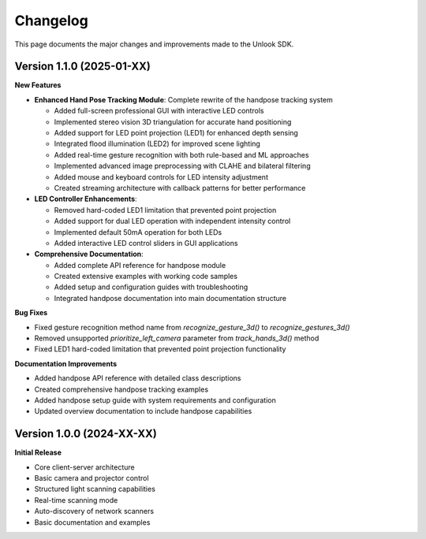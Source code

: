Changelog
=========

This page documents the major changes and improvements made to the Unlook SDK.

Version 1.1.0 (2025-01-XX)
-------------------------

**New Features**

- **Enhanced Hand Pose Tracking Module**: Complete rewrite of the handpose tracking system
  
  - Added full-screen professional GUI with interactive LED controls
  - Implemented stereo vision 3D triangulation for accurate hand positioning
  - Added support for LED point projection (LED1) for enhanced depth sensing
  - Integrated flood illumination (LED2) for improved scene lighting
  - Added real-time gesture recognition with both rule-based and ML approaches
  - Implemented advanced image preprocessing with CLAHE and bilateral filtering
  - Added mouse and keyboard controls for LED intensity adjustment
  - Created streaming architecture with callback patterns for better performance

- **LED Controller Enhancements**:
  
  - Removed hard-coded LED1 limitation that prevented point projection
  - Added support for dual LED operation with independent intensity control  
  - Implemented default 50mA operation for both LEDs
  - Added interactive LED control sliders in GUI applications

- **Comprehensive Documentation**:
  
  - Added complete API reference for handpose module
  - Created extensive examples with working code samples
  - Added setup and configuration guides with troubleshooting
  - Integrated handpose documentation into main documentation structure

**Bug Fixes**

- Fixed gesture recognition method name from `recognize_gesture_3d()` to `recognize_gestures_3d()`
- Removed unsupported `prioritize_left_camera` parameter from `track_hands_3d()` method
- Fixed LED1 hard-coded limitation that prevented point projection functionality

**Documentation Improvements**

- Added handpose API reference with detailed class descriptions
- Created comprehensive handpose tracking examples
- Added handpose setup guide with system requirements and configuration
- Updated overview documentation to include handpose capabilities

Version 1.0.0 (2024-XX-XX)
-------------------------

**Initial Release**

- Core client-server architecture
- Basic camera and projector control
- Structured light scanning capabilities  
- Real-time scanning mode
- Auto-discovery of network scanners
- Basic documentation and examples